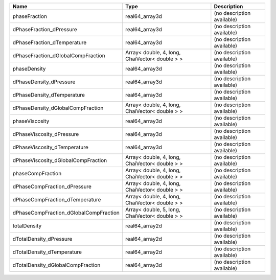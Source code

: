 

====================================== ============================================== ========================== 
Name                                   Type                                           Description                
====================================== ============================================== ========================== 
phaseFraction                          real64_array3d                                 (no description available) 
dPhaseFraction_dPressure               real64_array3d                                 (no description available) 
dPhaseFraction_dTemperature            real64_array3d                                 (no description available) 
dPhaseFraction_dGlobalCompFraction     Array< double, 4, long, ChaiVector< double > > (no description available) 
phaseDensity                           real64_array3d                                 (no description available) 
dPhaseDensity_dPressure                real64_array3d                                 (no description available) 
dPhaseDensity_dTemperature             real64_array3d                                 (no description available) 
dPhaseDensity_dGlobalCompFraction      Array< double, 4, long, ChaiVector< double > > (no description available) 
phaseViscosity                         real64_array3d                                 (no description available) 
dPhaseViscosity_dPressure              real64_array3d                                 (no description available) 
dPhaseViscosity_dTemperature           real64_array3d                                 (no description available) 
dPhaseViscosity_dGlobalCompFraction    Array< double, 4, long, ChaiVector< double > > (no description available) 
phaseCompFraction                      Array< double, 4, long, ChaiVector< double > > (no description available) 
dPhaseCompFraction_dPressure           Array< double, 4, long, ChaiVector< double > > (no description available) 
dPhaseCompFraction_dTemperature        Array< double, 4, long, ChaiVector< double > > (no description available) 
dPhaseCompFraction_dGlobalCompFraction Array< double, 5, long, ChaiVector< double > > (no description available) 
totalDensity                           real64_array2d                                 (no description available) 
dTotalDensity_dPressure                real64_array2d                                 (no description available) 
dTotalDensity_dTemperature             real64_array2d                                 (no description available) 
dTotalDensity_dGlobalCompFraction      real64_array3d                                 (no description available) 
====================================== ============================================== ========================== 


